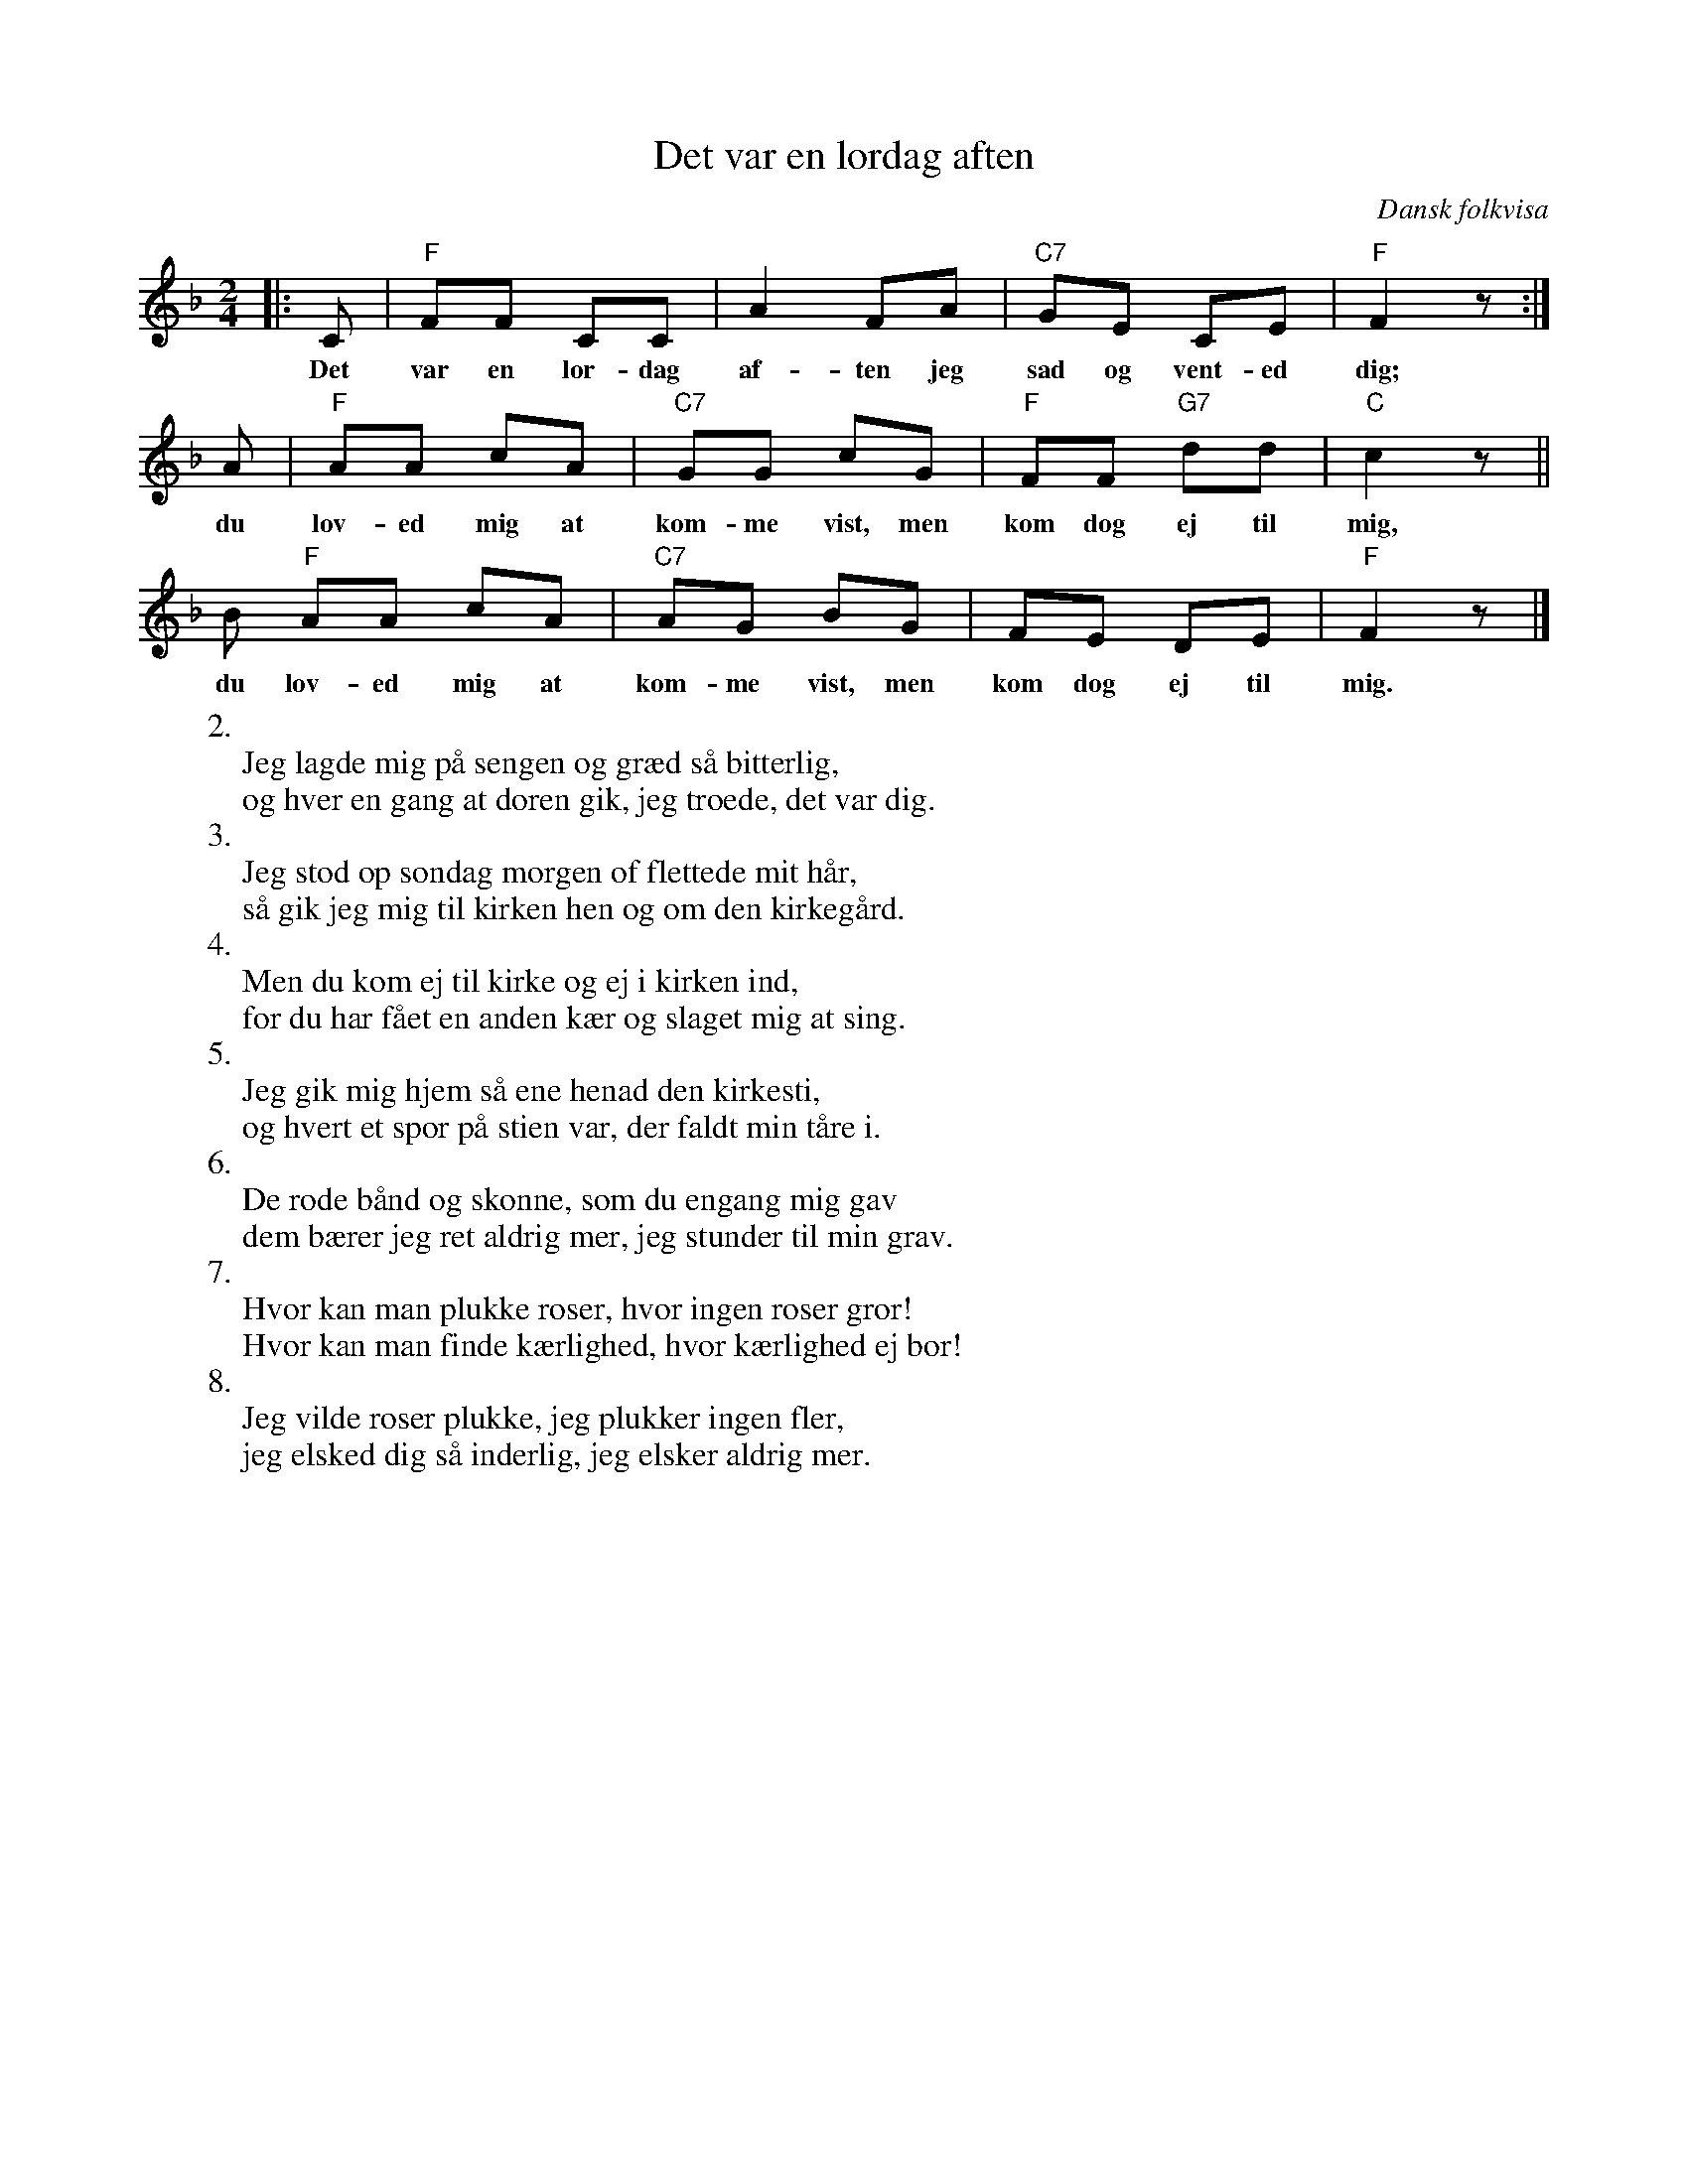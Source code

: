X: 1
T: Det var en l\ordag aften
O: Dansk folkvisa
R: also waltz
M: 2/4
L: 1/8
K: F
|: C | "F"FF CC | A2 FA | "C7"GE CE | "F"F2 z :|
w: Det var en l\or-dag af-ten jeg sad og vent-ed dig;
A | "F"AA cA | "C7"GG cG | "F"FF "G7"dd | "C"c2 z ||
w: du lov-ed mig at kom-me vist, men kom dog ej til mig,
B "F"AA cA | "C7"AG BG | FE DE | "F"F2 z |]
w: du lov-ed mig at kom-me vist, men kom dog ej til mig.
%
W:2.
W:  Jeg lagde mig p\aa sengen og gr\aed s\aa bitterlig,
W:  og hver en gang at d\oren gik, jeg troede, det var dig.
W:3.
W:  Jeg stod op s\ondag morgen of flettede mit h\aar,
W:  s\aa gik jeg mig til kirken hen og om den kirkeg\aard.
W:4.
W:  Men du kom ej til kirke og ej i kirken ind,
W:  for du har f\aaet en anden k\aer og slaget mig at sing.
W:5.
W:  Jeg gik mig hjem s\aa ene henad den kirkesti,
W:  og hvert et spor p\aa stien var, der faldt min t\aare i.
W:6.
W: De r\ode b\aand og sk\onne, som du engang mig gav
W:  dem b\aerer jeg ret aldrig mer, jeg stunder til min grav.
W:7.
W:  Hvor kan man plukke roser, hvor ingen roser gror!
W:  Hvor kan man finde k\aerlighed, hvor k\aerlighed ej bor!
W:8.
W:  Jeg vilde roser plukke, jeg plukker ingen fler,
W:  jeg elsked dig s\aa inderlig, jeg elsker aldrig mer.
